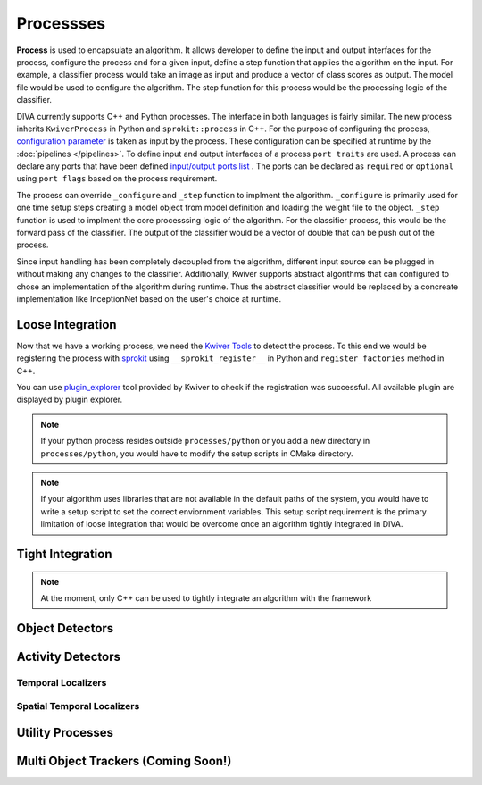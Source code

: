 Processses
==========
**Process** is used to encapsulate an algorithm. It allows developer to
define the input and output interfaces for the process, 
configure the process and for a given input, define a step
function that applies the algorithm on the input. For example, a classifier process
would take an image as input and produce a vector of class scores as output.
The model file would be used to configure the algorithm. The step function for
this process would be the processing logic of the classifier.

DIVA currently supports C++ and Python processes. The interface in both languages 
is fairly similar. The new process inherits ``KwiverProcess`` in Python and 
``sprokit::process`` in C++. For the purpose of configuring the process, 
`configuration parameter <config_>`_ is taken as input by the process. These
configuration can be specified at runtime by the :doc:`pipelines </pipelines>`. 
To define input and
output interfaces of a process ``port traits`` are used. A process can declare
any ports that have been defined `input/output ports list <port_>`_ . 
The ports can be declared as ``required`` or ``optional`` using ``port flags``
based on the process requirement.

.. content-tabs::

    .. tab-container:: tab1
            :title: Python
            
            .. literalinclude:: processes/sample_process.py
                :linenos:
                :language: python
                :lines: 4-21

    .. tab-container:: tab2
            :title: C++

            .. literalinclude:: processes/sample_process.cxx
                :linenos:
                :language: c++
                :lines: 7-31

The process can override ``_configure`` and ``_step`` function to implment the
algorithm. ``_configure`` is primarily used for one time setup steps creating a
model object from model definition and loading the weight file to the object.
``_step`` function is used to implment the core processsing logic of the algorithm.
For the classifier process, this would be the forward pass of the classifier. The 
output of the classifier would be a vector of double that can be push out of the 
process.

.. content-tabs::

    .. tab-container:: tab1
            :title: Python
            
            .. literalinclude:: processes/sample_process.py
                :linenos:
                :language: python
                :lines: 23-34

    .. tab-container:: tab2
            :title: C++

            .. literalinclude:: processes/sample_process.cxx
                :linenos:
                :language: c++
                :lines: 33-45

Since input handling has been completely decoupled from the algorithm, different
input source can be plugged in without making any changes to the classifier. Additionally,
Kwiver supports abstract algorithms that can configured to chose an implementation
of the algorithm during runtime. Thus the abstract classifier would be replaced by a 
concreate implementation  like InceptionNet based on the user's choice at runtime.

Loose Integration
-----------------
Now that we have a working process, we need the `Kwiver Tools`_ to detect the process.
To this end we would be registering the process with `sprokit`_ using ``__sprokit_register__`` 
in Python and ``register_factories`` method in C++.  

.. content-tabs::

    .. tab-container:: tab1
            :title: Python
            
            .. literalinclude:: processes/sample_process.py
                :linenos:
                :language: python
                :lines: 38-45

    .. tab-container:: tab2
            :title: C++

            .. literalinclude:: processes/register_processes.cxx
                :linenos:
                :language: c++

You can use `plugin_explorer`_ tool provided by Kwiver to check if the registration
was successful. All available plugin are displayed by plugin explorer. 

.. note::
    If your python process resides outside ``processes/python`` or you add a new 
    directory in ``processes/python``, you would have to modify the setup scripts 
    in CMake directory. 

.. note::
    If your algorithm uses libraries that are not available in the default paths of the 
    system, you would have to write a setup script to set the correct enviornment variables. 
    This setup script requirement is the primary limitation of loose integration that 
    would be overcome once an algorithm tightly integrated in DIVA.

.. toggle-header::
    :header: **Complete Process Definition** 

        .. content-tabs::

            .. tab-container:: tab1
                    :title: Python
                    
                    .. literalinclude:: processes/sample_process.py
                        :linenos:
                        :language: python

            .. tab-container:: tab2
                    :title: C++

                    .. literalinclude:: processes/sample_process.cxx
                        :linenos:
                        :language: c++

Tight Integration 
-----------------
.. note::
    At the moment, only C++ can be used to tightly integrate an algorithm with the
    framework



                     
Object Detectors
----------------

Activity Detectors
------------------

Temporal Localizers
^^^^^^^^^^^^^^^^^^^^

Spatial Temporal Localizers
^^^^^^^^^^^^^^^^^^^^^^^^^^^^

Utility Processes
-----------------

Multi Object Trackers (Coming Soon!)
------------------------------------

.. Appendix 1: links

.. _Kwiver Processes: https://github.com/Kitware/kwiver/tree/master/sprokit/processes
.. _RC3D: https://github.com/Kitware/DIVA/tree/master/processes/python/rc3d
.. _Abstract Algorithm: https://github.com/Kitware/kwiver/tree/master/vital/algo
.. _config: https://github.com/Kitware/kwiver/tree/master/vital/config
.. _port: https://github.com/Kitware/kwiver/blob/master/sprokit/src/bindings/python/sprokit/pipeline/datum.cxx#L96
.. _Kwiver Tools: https://github.com/Kitware/kwiver/tree/master/tools
.. _sprokit: https://github.com/Kitware/kwiver/blob/master/doc/manuals/sprokit/getting-started.rst
.. _plugin_explorer: https://github.com/Kitware/kwiver/blob/master/doc/manuals/tools/plugin_explorer.rst
.. Appendix 2: Citations

.. bibliography:: processes.bib
